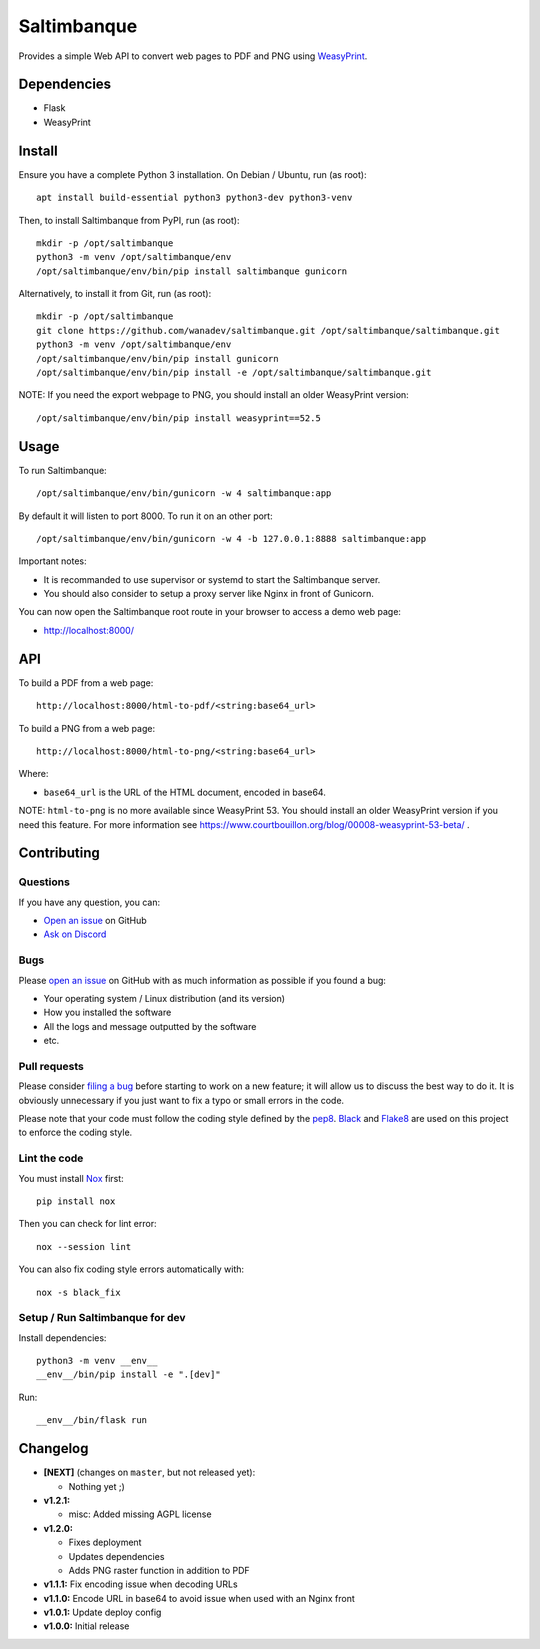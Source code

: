 Saltimbanque
============

|Github| |Discord| |PYPI Version| |Build Status| |Black| |License|

Provides a simple Web API to convert web pages to PDF and PNG using WeasyPrint_.

.. _WeasyPrint: https://weasyprint.org/


Dependencies
------------

* Flask
* WeasyPrint


Install
-------

Ensure you have a complete Python 3 installation. On Debian / Ubuntu, run (as root)::

    apt install build-essential python3 python3-dev python3-venv

Then, to install Saltimbanque from PyPI, run (as root)::

    mkdir -p /opt/saltimbanque
    python3 -m venv /opt/saltimbanque/env
    /opt/saltimbanque/env/bin/pip install saltimbanque gunicorn

Alternatively, to install it from Git, run (as root)::

    mkdir -p /opt/saltimbanque
    git clone https://github.com/wanadev/saltimbanque.git /opt/saltimbanque/saltimbanque.git
    python3 -m venv /opt/saltimbanque/env
    /opt/saltimbanque/env/bin/pip install gunicorn
    /opt/saltimbanque/env/bin/pip install -e /opt/saltimbanque/saltimbanque.git

NOTE: If you need the export webpage to PNG, you should install an older WeasyPrint version::

    /opt/saltimbanque/env/bin/pip install weasyprint==52.5


Usage
-----

To run Saltimbanque::

    /opt/saltimbanque/env/bin/gunicorn -w 4 saltimbanque:app

By default it will listen to port 8000. To run it on an other port::

    /opt/saltimbanque/env/bin/gunicorn -w 4 -b 127.0.0.1:8888 saltimbanque:app

Important notes:

* It is recommanded to use supervisor or systemd to start the Saltimbanque server.
* You should also consider to setup a proxy server like Nginx in front of Gunicorn.

You can now open the Saltimbanque root route in your browser to access a demo web page:

* http://localhost:8000/


API
---

To build a PDF from a web page::

    http://localhost:8000/html-to-pdf/<string:base64_url>

To build a PNG from a web page::

    http://localhost:8000/html-to-png/<string:base64_url>

Where:

* ``base64_url`` is the URL of the HTML document, encoded in base64.


NOTE: ``html-to-png`` is no more available since WeasyPrint 53. You should install an older WeasyPrint version if you need this feature. For more information see https://www.courtbouillon.org/blog/00008-weasyprint-53-beta/ .


Contributing
------------

Questions
~~~~~~~~~

If you have any question, you can:

* `Open an issue <https://github.com/wanadev/saltimbanque/issues>`__ on GitHub
* `Ask on Discord <https://discord.gg/BmUkEdMuFp>`__


Bugs
~~~~

Please `open an issue <https://github.com/wanadev/saltimbanque/issues>`__ on GitHub with as much information as possible if you found a bug:

* Your operating system / Linux distribution (and its version)
* How you installed the software
* All the logs and message outputted by the software
* etc.


Pull requests
~~~~~~~~~~~~~

Please consider `filing a bug <https://github.com/wanadev/saltimbanque/issues>`__ before starting to work on a new feature; it will allow us to discuss the best way to do it. It is obviously unnecessary if you just want to fix a typo or small errors in the code.

Please note that your code must follow the coding style defined by the `pep8 <https://pep8.org>`__. `Black <https://black.readthedocs.io/en/stable>`_ and `Flake8 <https://flake8.pycqa.org/en/latest>`__ are used on this project to enforce the coding style.


Lint the code
~~~~~~~~~~~~~

You must install `Nox <https://nox.thea.codes/>`__ first::

    pip install nox

Then you can check for lint error::

    nox --session lint

You can also fix coding style errors automatically with::

    nox -s black_fix


Setup / Run Saltimbanque for dev
~~~~~~~~~~~~~~~~~~~~~~~~~~~~~~~~

Install dependencies::

    python3 -m venv __env__
    __env__/bin/pip install -e ".[dev]"

Run::

    __env__/bin/flask run


Changelog
---------

* **[NEXT]** (changes on ``master``, but not released yet):

  * Nothing yet ;)

* **v1.2.1:**

  * misc: Added missing AGPL license

* **v1.2.0:**

  * Fixes deployment
  * Updates dependencies
  * Adds PNG raster function in addition to PDF

* **v1.1.1:** Fix encoding issue when decoding URLs
* **v1.1.0:** Encode URL in base64 to avoid issue when used with an Nginx front
* **v1.0.1:** Update deploy config
* **v1.0.0:** Initial release


.. |Github| image:: https://img.shields.io/github/stars/wanadev/saltimbanque?label=Github&logo=github
   :target: https://github.com/wanadev/saltimbanque
.. |Discord| image:: https://img.shields.io/badge/chat-Discord-8c9eff?logo=discord&logoColor=ffffff
   :target: https://discord.gg/BmUkEdMuFp
.. |PYPI Version| image:: https://img.shields.io/pypi/v/saltimbanque.svg
   :target: https://pypi.python.org/pypi/saltimbanque
.. |Build Status| image:: https://github.com/wanadev/saltimbanque/actions/workflows/python-ci.yml/badge.svg
   :target: https://github.com/wanadev/saltimbanque/actions
.. |Black| image:: https://img.shields.io/badge/code%20style-black-000000.svg
   :target: https://black.readthedocs.io/en/stable/
.. |License| image:: https://img.shields.io/pypi/l/saltimbanque.svg
   :target: https://github.com/wanadev/saltimbanque/blob/master/COPYING
